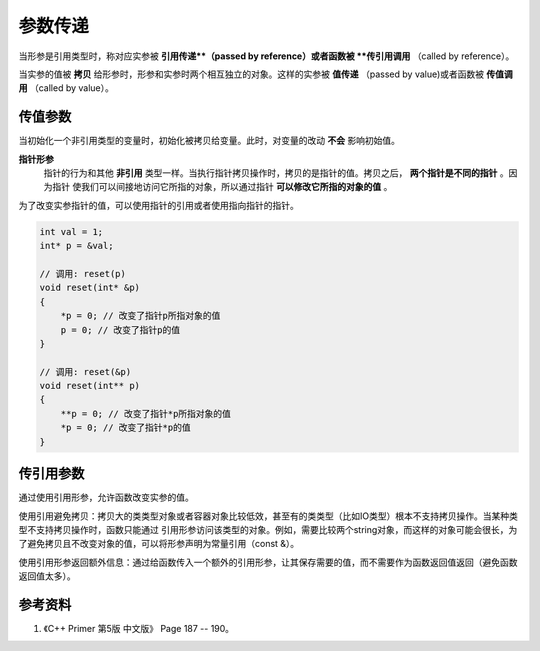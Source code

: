 参数传递
=============

当形参是引用类型时，称对应实参被 **引用传递**（passed by reference）或者函数被 **传引用调用** （called by reference）。

当实参的值被 **拷贝** 给形参时，形参和实参时两个相互独立的对象。这样的实参被 **值传递** （passed by value)或者函数被 **传值调用** （called by value）。

传值参数
--------------

当初始化一个非引用类型的变量时，初始化被拷贝给变量。此时，对变量的改动 **不会** 影响初始值。


**指针形参**
    指针的行为和其他 **非引用** 类型一样。当执行指针拷贝操作时，拷贝的是指针的值。拷贝之后， **两个指针是不同的指针** 。因为指针
    使我们可以间接地访问它所指的对象，所以通过指针 **可以修改它所指的对象的值** 。

.. code-block:: cpp
  :linenos:

  void reset(int* p)
  {
     *p = 0; // 改变了指针p所指对象的值
     p = 0; // 只改变了p的局部拷贝，实参未被改变
  }

  templtate<class T>
  void swap(T* x, T* y)
  {
      T* tmp = x;
      x = y;
      y = tmp;
  }
  //  只交换了拷贝指针的值，实际指针并未改变，因此无法达到交换的目的。

为了改变实参指针的值，可以使用指针的引用或者使用指向指针的指针。

.. code-block:: cpp

  int val = 1;
  int* p = &val;

  // 调用: reset(p)
  void reset(int* &p)
  {
      *p = 0; // 改变了指针p所指对象的值
      p = 0; // 改变了指针p的值
  }

  // 调用: reset(&p)
  void reset(int** p)
  {
      **p = 0; // 改变了指针*p所指对象的值
      *p = 0; // 改变了指针*p的值
  }


传引用参数
------------

通过使用引用形参，允许函数改变实参的值。

使用引用避免拷贝：拷贝大的类类型对象或者容器对象比较低效，甚至有的类类型（比如IO类型）根本不支持拷贝操作。当某种类型不支持拷贝操作时，函数只能通过
引用形参访问该类型的对象。例如，需要比较两个string对象，而这样的对象可能会很长，为了避免拷贝且不改变对象的值，可以将形参声明为常量引用（const &）。

使用引用形参返回额外信息：通过给函数传入一个额外的引用形参，让其保存需要的值，而不需要作为函数返回值返回（避免函数返回值太多）。


参考资料
-----------

1. 《C++ Primer 第5版 中文版》 Page 187 -- 190。
